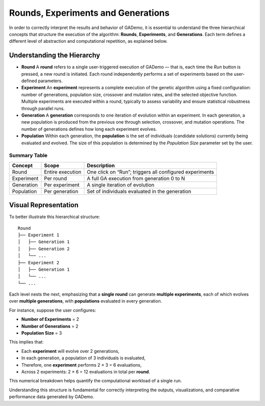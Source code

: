 ***************************************
Rounds, Experiments and Generations
***************************************


In order to correctly interpret the results and behavior of GADemo, it is essential to understand the three hierarchical concepts that structure the execution of the algorithm: **Rounds**, **Experiments**, and **Generations**. Each term defines a different level of abstraction and computational repetition, as explained below.

Understanding the Hierarchy
---------------------------

- **Round**  
  A **round** refers to a single user-triggered execution of GADemo — that is, each time the *Run* button is pressed, a new round is initiated.  
  Each round independently performs a set of experiments based on the user-defined parameters.

- **Experiment**  
  An **experiment** represents a complete execution of the genetic algorithm using a fixed configuration: number of generations, population size, crossover and mutation rates, and the selected objective function.  
  Multiple experiments are executed within a round, typically to assess variability and ensure statistical robustness through parallel runs.

- **Generation**  
  A **generation** corresponds to one iteration of evolution within an experiment.  
  In each generation, a new population is produced from the previous one through selection, crossover, and mutation operations. The number of generations defines how long each experiment evolves.

- **Population**  
  Within each generation, the **population** is the set of individuals (candidate solutions) currently being evaluated and evolved.  
  The size of this population is determined by the *Population Size* parameter set by the user.

Summary Table
^^^^^^^^^^^^^


+----------------+------------------------+----------------------------------------------------------+
| **Concept**    | **Scope**              | **Description**                                          |
+================+========================+==========================================================+
| Round          | Entire execution       | One click on “Run”; triggers all configured experiments  |
+----------------+------------------------+----------------------------------------------------------+
| Experiment     | Per round              | A full GA execution from generation 0 to N               |
+----------------+------------------------+----------------------------------------------------------+
| Generation     | Per experiment         | A single iteration of evolution                          |
+----------------+------------------------+----------------------------------------------------------+
| Population     | Per generation         | Set of individuals evaluated in the generation           |
+----------------+------------------------+----------------------------------------------------------+

Visual Representation
---------------------

To better illustrate this hierarchical structure:

::

    Round
    ├── Experiment 1
    │   ├── Generation 1
    │   ├── Generation 2
    │   └── ...
    ├── Experiment 2
    │   ├── Generation 1
    │   └── ...
    └── ...

Each level nests the next, emphasizing that a **single round** can generate **multiple experiments**, each of which evolves over **multiple generations**, with **populations** evaluated in every generation.

.. image:: ../_static/Venn_diagram.png
   :alt: Diagrama de Venn
   :width: 400px
   :align: center


For instance, suppose the user configures:

- **Number of Experiments** = 2 
- **Number of Generations** = 2  
- **Population Size** = 3  

This implies that:

- Each **experiment** will evolve over 2 generations,
- In each generation, a population of 3 individuals is evaluated,
- Therefore, one **experiment** performs 2 × 3 = 6 evaluations,
- Across 2 experiments: 2 × 6 = 12 evaluations in total per **round**.

.. image:: ../_static/TREE.png
   :alt: Tree Diagram
   :width: 750px
   :align: center

This numerical breakdown helps quantify the computational workload of a single run.


Understanding this structure is fundamental for correctly interpreting the outputs, visualizations, and comparative performance data generated by GADemo.
